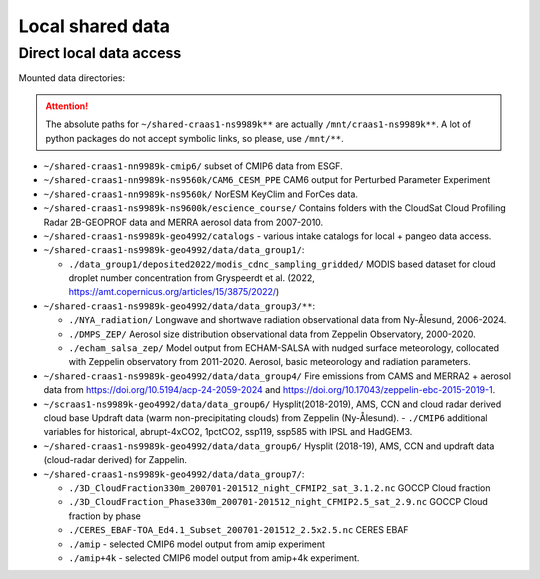 Local shared data
=================

Direct local data access
~~~~~~~~~~~~~~~~~~~~~~~~

Mounted data directories:

.. attention::

  The absolute paths for ``~/shared-craas1-ns9989k**`` are actually ``/mnt/craas1-ns9989k**``. A lot of python packages do not accept symbolic links, so please, use ``/mnt/**``.


- ``~/shared-craas1-nn9989k-cmip6/`` subset of CMIP6 data from ESGF.

- ``~/shared-craas1-nn9989k-ns9560k/CAM6_CESM_PPE`` CAM6 output for Perturbed Parameter Experiment

- ``~/shared-craas1-nn9989k-ns9560k/`` NorESM KeyClim and ForCes data.

- ``~/shared-craas1-ns9989k-ns9600k/escience_course/`` Contains folders with the CloudSat Cloud Profiling Radar 2B-GEOPROF data and MERRA aerosol data from 2007-2010.

- ``~/shared-craas1-ns9989k-geo4992/catalogs`` - various intake catalogs for local + pangeo data access.

- ``~/shared-craas1-ns9989k-geo4992/data/data_group1/``:

  - ``./data_group1/deposited2022/modis_cdnc_sampling_gridded/`` MODIS based dataset for cloud droplet number concentration from Gryspeerdt et al. (2022, https://amt.copernicus.org/articles/15/3875/2022/)

- ``~/shared-craas1-ns9989k-geo4992/data/data_group3/**``:

  - ``./NYA_radiation/`` Longwave and shortwave radiation observational data from Ny-Ålesund, 2006-2024.

  - ``./DMPS_ZEP/`` Aerosol size distribution observational data from Zeppelin Observatory, 2000-2020.

  - ``./echam_salsa_zep/`` Model output from ECHAM-SALSA with nudged surface meteorology, collocated with Zeppelin observatory from 2011-2020. Aerosol, basic meteorology and radiation parameters.

- ``~/shared-craas1-ns9989k-geo4992/data/data_group4/`` Fire emissions from CAMS and MERRA2 + aerosol data from `<https://doi.org/10.5194/acp-24-2059-2024>`_ and `<https://doi.org/10.17043/zeppelin-ebc-2015-2019-1>`_.

- ``~/scraas1-ns9989k-geo4992/data/data_group6/`` Hysplit(2018-2019), AMS, CCN and cloud radar derived cloud base Updraft data (warm non-precipitating clouds) from Zeppelin (Ny-Ålesund).
  - ``./CMIP6`` additional variables for historical, abrupt-4xCO2, 1pctCO2, ssp119, ssp585 with IPSL and HadGEM3.

- ``~/shared-craas1-ns9989k-geo4992/data/data_group6/``  Hysplit (2018-19), AMS, CCN and updraft data (cloud-radar derived) for Zappelin.


- ``~/shared-craas1-ns9989k-geo4992/data/data_group7/``:

  - ``./3D_CloudFraction330m_200701-201512_night_CFMIP2_sat_3.1.2.nc`` GOCCP Cloud fraction
  - ``./3D_CloudFraction_Phase330m_200701-201512_night_CFMIP2.5_sat_2.9.nc`` GOCCP Cloud fraction by phase
  - ``./CERES_EBAF-TOA_Ed4.1_Subset_200701-201512_2.5x2.5.nc`` CERES EBAF
  - ``./amip`` - selected CMIP6 model output from amip experiment
  - ``./amip+4k`` - selected CMIP6 model output from amip+4k experiment.